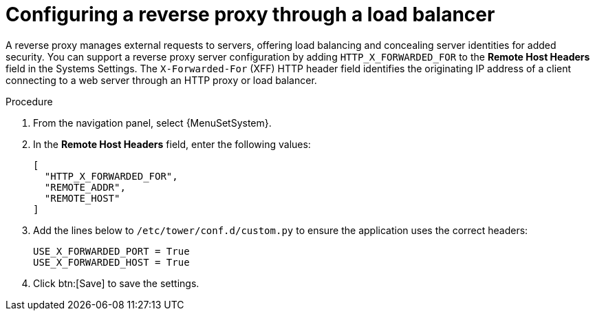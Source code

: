 [id="proc-configuring-reverse-proxy_{context}"]

= Configuring a reverse proxy through a load balancer

[role="_abstract"]
A reverse proxy manages external requests to servers, offering load balancing and concealing server identities for added security. 
You can support a reverse proxy server configuration by adding `HTTP_X_FORWARDED_FOR` to the *Remote Host Headers* field in the Systems Settings. The ``X-Forwarded-For`` (XFF) HTTP header field identifies the originating IP address of a client connecting to a web server through an HTTP proxy or load balancer.


.Procedure
//[ddacosta] Settings > System are controller specific for 2.5EA so don't change ControllerName to PlatformName.
. From the navigation panel, select {MenuSetSystem}.
. In the *Remote Host Headers* field, enter the following values:
+
----
[
  "HTTP_X_FORWARDED_FOR",
  "REMOTE_ADDR",
  "REMOTE_HOST"
]
----
+
. Add the lines below to `/etc/tower/conf.d/custom.py` to ensure the application uses the correct headers:
+
----
USE_X_FORWARDED_PORT = True
USE_X_FORWARDED_HOST = True
----
. Click btn:[Save] to save the settings.
